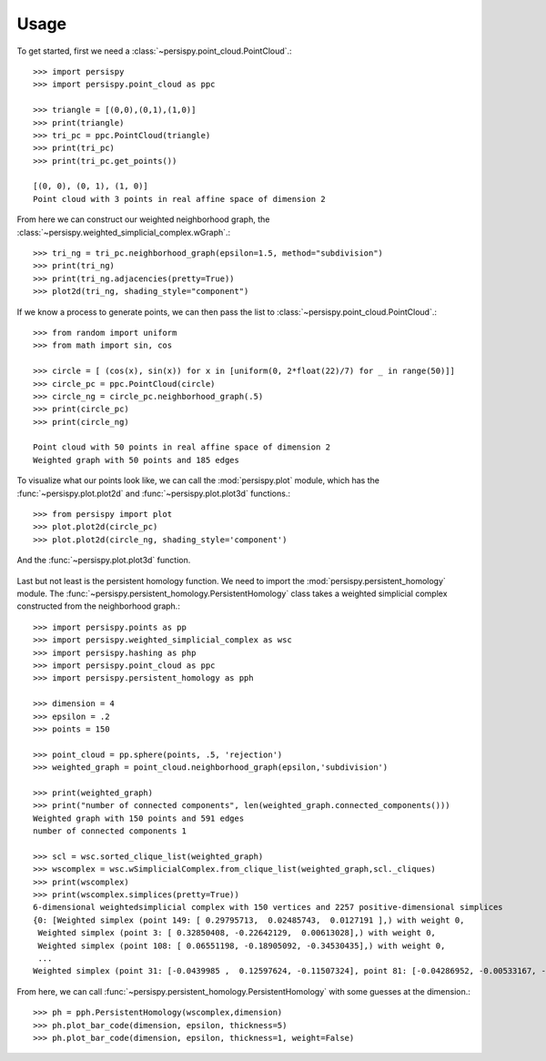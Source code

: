 ========
Usage
========

To get started, first we need a :class:`~persispy.point_cloud.PointCloud`.::

    >>> import persispy
    >>> import persispy.point_cloud as ppc

    >>> triangle = [(0,0),(0,1),(1,0)]
    >>> print(triangle)
    >>> tri_pc = ppc.PointCloud(triangle)
    >>> print(tri_pc)
    >>> print(tri_pc.get_points())

    [(0, 0), (0, 1), (1, 0)]
    Point cloud with 3 points in real affine space of dimension 2

From here we can construct our weighted neighborhood graph, the :class:`~persispy.weighted_simplicial_complex.wGraph`.::

    >>> tri_ng = tri_pc.neighborhood_graph(epsilon=1.5, method="subdivision")
    >>> print(tri_ng)
    >>> print(tri_ng.adjacencies(pretty=True))
    >>> plot2d(tri_ng, shading_style="component")
.. figure:: images/triangle.png
   :align: center

    [point 0: [0, 0], point 1: [0, 1], point 2: [1, 0]]
    Weighted graph with 3 points and 3.0 edges
    {point 0: [0, 0]: {(point 2: [1, 0], 1.0), (point 1: [0, 1], 1.0)},
     point 1: [0, 1]: {(point 0: [0, 0], 1.0),
                       (point 2: [1, 0], 1.4142135623730951)},
     point 2: [1, 0]: {(point 0: [0, 0], 1.0),
                       (point 1: [0, 1], 1.4142135623730951)}}
                       
                       
If we know a process to generate points, we can then pass the list to :class:`~persispy.point_cloud.PointCloud`.::
    
    >>> from random import uniform
    >>> from math import sin, cos

    >>> circle = [ (cos(x), sin(x)) for x in [uniform(0, 2*float(22)/7) for _ in range(50)]]
    >>> circle_pc = ppc.PointCloud(circle)
    >>> circle_ng = circle_pc.neighborhood_graph(.5)
    >>> print(circle_pc)
    >>> print(circle_ng)

    Point cloud with 50 points in real affine space of dimension 2
    Weighted graph with 50 points and 185 edges
    

To visualize what our points look like, we can call the :mod:`persispy.plot` module, which has the :func:`~persispy.plot.plot2d` and :func:`~persispy.plot.plot3d` functions.::

    >>> from persispy import plot
    >>> plot.plot2d(circle_pc)
    >>> plot.plot2d(circle_ng, shading_style='component')
    
.. figure:: images/circle_point_cloud.png
   :align: center
           
And the :func:`~persispy.plot.plot3d` function.

.. figure:: images/circle_neighborhood_graph.png
   :align: center
           
Last but not least is the persistent homology function. We need to import the :mod:`persispy.persistent_homology` module. The :func:`~persispy.persistent_homology.PersistentHomology` class takes a weighted simplicial complex constructed from the neighborhood graph.:: 

    >>> import persispy.points as pp
    >>> import persispy.weighted_simplicial_complex as wsc
    >>> import persispy.hashing as php
    >>> import persispy.point_cloud as ppc
    >>> import persispy.persistent_homology as pph

    >>> dimension = 4
    >>> epsilon = .2
    >>> points = 150

    >>> point_cloud = pp.sphere(points, .5, 'rejection')
    >>> weighted_graph = point_cloud.neighborhood_graph(epsilon,'subdivision')

    >>> print(weighted_graph)
    >>> print("number of connected components", len(weighted_graph.connected_components()))
    Weighted graph with 150 points and 591 edges
    number of connected components 1

    >>> scl = wsc.sorted_clique_list(weighted_graph)
    >>> wscomplex = wsc.wSimplicialComplex.from_clique_list(weighted_graph,scl._cliques)
    >>> print(wscomplex)
    >>> print(wscomplex.simplices(pretty=True))
    6-dimensional weightedsimplicial complex with 150 vertices and 2257 positive-dimensional simplices
    {0: [Weighted simplex (point 149: [ 0.29795713,  0.02485743,  0.0127191 ],) with weight 0,
     Weighted simplex (point 3: [ 0.32850408, -0.22642129,  0.00613028],) with weight 0,
     Weighted simplex (point 108: [ 0.06551198, -0.18905092, -0.34530435],) with weight 0,
     ...
    Weighted simplex (point 31: [-0.0439985 ,  0.12597624, -0.11507324], point 81: [-0.04286952, -0.00533167, -0.14161685], point 113: [-0.13253569, -0.04752177, -0.09129936], point 126: [-0.18052554,  0.07896343, -0.08906291], point 142: [-0.07950361, -0.00526919, -0.12755901], point 143: [-0.14284519,  0.12515783, -0.11047889], point 145: [-0.13731632,  0.07565652, -0.1644496 ]) with weight 0.196228411851]}

From here, we can call :func:`~persispy.persistent_homology.PersistentHomology` with some guesses at the dimension.:: 

    >>> ph = pph.PersistentHomology(wscomplex,dimension)
    >>> ph.plot_bar_code(dimension, epsilon, thickness=5)
    >>> ph.plot_bar_code(dimension, epsilon, thickness=1, weight=False)


.. figure:: images/persistence.png
   :align: center
.. figure:: images/persistence_zoom.png
   :align: center
.. figure:: images/persistence_no_weight.png
   :align: center
